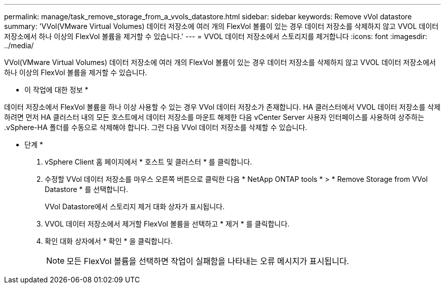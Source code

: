 ---
permalink: manage/task_remove_storage_from_a_vvols_datastore.html 
sidebar: sidebar 
keywords: Remove vVol datastore 
summary: 'VVol(VMware Virtual Volumes) 데이터 저장소에 여러 개의 FlexVol 볼륨이 있는 경우 데이터 저장소를 삭제하지 않고 VVOL 데이터 저장소에서 하나 이상의 FlexVol 볼륨을 제거할 수 있습니다.' 
---
= VVOL 데이터 저장소에서 스토리지를 제거합니다
:icons: font
:imagesdir: ../media/


[role="lead"]
VVol(VMware Virtual Volumes) 데이터 저장소에 여러 개의 FlexVol 볼륨이 있는 경우 데이터 저장소를 삭제하지 않고 VVOL 데이터 저장소에서 하나 이상의 FlexVol 볼륨을 제거할 수 있습니다.

* 이 작업에 대한 정보 *

데이터 저장소에서 FlexVol 볼륨을 하나 이상 사용할 수 있는 경우 VVol 데이터 저장소가 존재합니다. HA 클러스터에서 VVOL 데이터 저장소를 삭제하려면 먼저 HA 클러스터 내의 모든 호스트에서 데이터 저장소를 마운트 해제한 다음 vCenter Server 사용자 인터페이스를 사용하여 상주하는 .vSphere-HA 폴더를 수동으로 삭제해야 합니다. 그런 다음 VVol 데이터 저장소를 삭제할 수 있습니다.

* 단계 *

. vSphere Client 홈 페이지에서 * 호스트 및 클러스터 * 를 클릭합니다.
. 수정할 VVol 데이터 저장소를 마우스 오른쪽 버튼으로 클릭한 다음 * NetApp ONTAP tools * > * Remove Storage from VVol Datastore * 를 선택합니다.
+
VVol Datastore에서 스토리지 제거 대화 상자가 표시됩니다.

. VVOL 데이터 저장소에서 제거할 FlexVol 볼륨을 선택하고 * 제거 * 를 클릭합니다.
. 확인 대화 상자에서 * 확인 * 을 클릭합니다.
+

NOTE: 모든 FlexVol 볼륨을 선택하면 작업이 실패함을 나타내는 오류 메시지가 표시됩니다.


